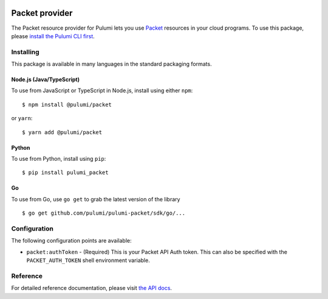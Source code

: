 |Build Status|

Packet provider
===============

The Packet resource provider for Pulumi lets you use
`Packet <https://www.packet.com/>`__ resources in your cloud programs.
To use this package, please `install the Pulumi CLI
first <https://pulumi.io/>`__.

Installing
----------

This package is available in many languages in the standard packaging
formats.

Node.js (Java/TypeScript)
~~~~~~~~~~~~~~~~~~~~~~~~~

To use from JavaScript or TypeScript in Node.js, install using either
``npm``:

::

   $ npm install @pulumi/packet

or ``yarn``:

::

   $ yarn add @pulumi/packet

Python
~~~~~~

To use from Python, install using ``pip``:

::

   $ pip install pulumi_packet

Go
~~

To use from Go, use ``go get`` to grab the latest version of the library

::

   $ go get github.com/pulumi/pulumi-packet/sdk/go/...

Configuration
-------------

The following configuration points are available:

-  ``packet:authToken`` - (Required) This is your Packet API Auth token.
   This can also be specified with the ``PACKET_AUTH_TOKEN`` shell
   environment variable.

Reference
---------

For detailed reference documentation, please visit `the API
docs <https://pulumi.io/reference/pkg/nodejs/@pulumi/packet/index.html>`__.

.. |Build Status| image:: https://travis-ci.com/pulumi/pulumi-packet.svg?token=eHg7Zp5zdDDJfTjY8ejq&branch=master
   :target: https://travis-ci.com/pulumi/pulumi-packet

